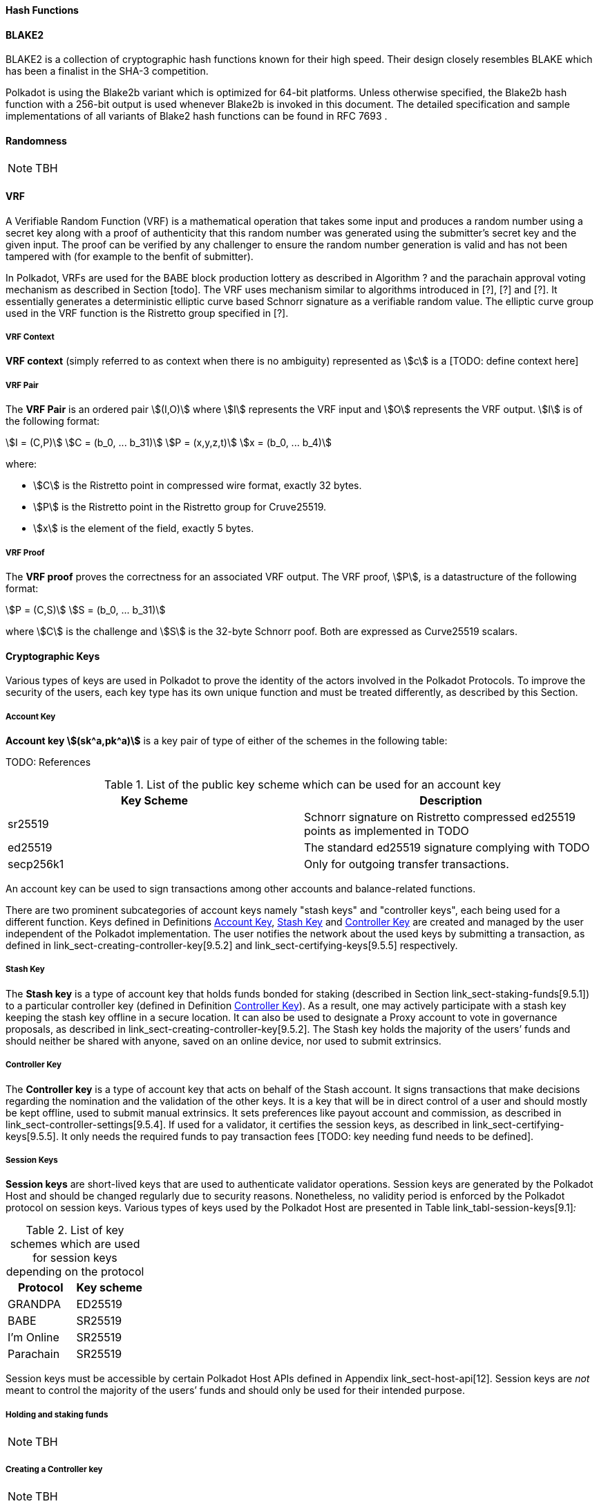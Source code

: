 [#sect-hash-functions]
==== Hash Functions

[#sect-blake2]
==== BLAKE2

BLAKE2 is a collection of cryptographic hash functions known for their high
speed. Their design closely resembles BLAKE which has been a finalist in the
SHA-3 competition.

Polkadot is using the Blake2b variant which is optimized for 64-bit platforms.
Unless otherwise specified, the Blake2b hash function with a 256-bit output is
used whenever Blake2b is invoked in this document. The detailed specification
and sample implementations of all variants of Blake2 hash functions can be found
in RFC 7693 .

[#sect-randomness]
==== Randomness

NOTE: TBH

[#sect-vrf]
==== VRF

A Verifiable Random Function (VRF) is a mathematical operation that takes some
input and produces a random number using a secret key along with a proof of
authenticity that this random number was generated using the submitter's secret
key and the given input. The proof can be verified by any challenger to ensure
the random number generation is valid and has not been tampered with (for
example to the benfit of submitter).

In Polkadot, VRFs are used for the BABE block production lottery as described in
Algorithm ? and the parachain approval voting mechanism as described in Section
[todo]. The VRF uses mechanism similar to algorithms introduced in [?], [?] and
[?]. It essentially generates a deterministic elliptic curve based Schnorr
signature as a verifiable random value. The elliptic curve group used in the VRF
function is the Ristretto group specified in [?].

===== VRF Context
****
*VRF context* (simply referred to as context when there is no ambiguity)
represented as stem:[c] is a [TODO: define context here]
****

===== VRF Pair
****
The *VRF Pair* is an ordered pair stem:[(I,O)] where stem:[I] represents the VRF
input and stem:[O] represents the VRF output. stem:[I] is of the following
format:

[stem]
++++
I = (C,P)\
C = (b_0, ... b_31)\
P = (x,y,z,t)\
x = (b_0, ... b_4)
++++

where:

* stem:[C] is the Ristretto point in compressed wire format, exactly 32 bytes.
* stem:[P] is the Ristretto point in the Ristretto group for Cruve25519.
* stem:[x] is the element of the field, exactly 5 bytes.
****

===== VRF Proof
****
The *VRF proof* proves the correctness for an associated VRF output. The VRF
proof, stem:[P], is a datastructure of the following format:

[stem]
++++
P = (C,S)\
S = (b_0, ... b_31)
++++

where stem:[C] is the challenge and stem:[S] is the 32-byte Schnorr poof. Both
are expressed as Curve25519 scalars.
****

[#sect-cryptographic-keys]
==== Cryptographic Keys

Various types of keys are used in Polkadot to prove the identity of the actors
involved in the Polkadot Protocols. To improve the security of the users, each
key type has its own unique function and must be treated differently, as
described by this Section.

[#defn-account-key]
===== Account Key
****
*Account key stem:[(sk^a,pk^a)]* is a key pair of type of either of the schemes in the following
table:

TODO: References

.List of the public key scheme which can be used for an account key
|===
|Key Scheme| Description

|sr25519
|Schnorr signature on Ristretto compressed ed25519 points as implemented in TODO

|ed25519
|The standard ed25519 signature complying with TODO

|secp256k1
|Only for outgoing transfer transactions.
|===

An account key can be used to sign transactions among other accounts and
balance-related functions.

There are two prominent subcategories of account keys namely "stash keys" and
"controller keys", each being used for a different function. Keys defined in
Definitions <<defn-account-key>>,
<<defn-stash-key>> and
<<defn-controller-key>> are created and managed by the
user independent of the Polkadot implementation. The user notifies the network
about the used keys by submitting a transaction, as defined in
link_sect-creating-controller-key[9.5.2] and link_sect-certifying-keys[9.5.5]
respectively.
****

[#defn-stash-key]
===== Stash Key
****
The *Stash key* is a type of account key that holds funds bonded for staking
(described in Section link_sect-staking-funds[9.5.1]) to a particular
controller key (defined in Definition
<<defn-controller-key>>). As a result, one may actively
participate with a stash key keeping the stash key offline in a secure location.
It can also be used to designate a Proxy account to vote in governance
proposals, as described in link_sect-creating-controller-key[9.5.2]. The Stash
key holds the majority of the users’ funds and should neither be shared with
anyone, saved on an online device, nor used to submit extrinsics.
****

[#defn-controller-key]
===== Controller Key
****
The *Controller key* is a type of account key that acts on behalf of the Stash
account. It signs transactions that make decisions regarding the nomination and
the validation of the other keys. It is a key that will be in direct control of
a user and should mostly be kept offline, used to submit manual extrinsics. It
sets preferences like payout account and commission, as described in
link_sect-controller-settings[9.5.4]. If used for a validator, it certifies the
session keys, as described in link_sect-certifying-keys[9.5.5]. It only needs
the required funds to pay transaction fees [TODO: key needing fund needs to be
defined].
****

[#defn-session-key]
===== Session Keys
****
*Session keys* are short-lived keys that are used to authenticate validator
operations. Session keys are generated by the Polkadot Host and should be
changed regularly due to security reasons. Nonetheless, no validity period is
enforced by the Polkadot protocol on session keys. Various types of keys used by
the Polkadot Host are presented in Table link_tabl-session-keys[9.1]_:_

.List of key schemes which are used for session keys depending on the protocol
|===
|Protocol |Key scheme

|GRANDPA |ED25519
|BABE |SR25519
|I’m Online |SR25519
|Parachain |SR25519
|===

Session keys must be accessible by certain Polkadot Host APIs defined in
Appendix link_sect-host-api[12]. Session keys are _not_ meant to control the
majority of the users’ funds and should only be used for their intended purpose.
[TODO: key managing fund need to be defined]
****

[#sect-staking-funds]
===== Holding and staking funds

NOTE: TBH

[#sect-creating-controller-key]
===== Creating a Controller key

NOTE: TBH

[#sect-designating-proxy]
===== Designating a proxy for voting

NOTE: TBH

[#sect-controller-settings]
===== Controller settings

NOTE: TBH

[#sect-certifying-keys]
===== Certifying keys

Due to security considerations and Runtime upgrades, the session keys are
supposed to  be changed regularly. As such, the new session keys need to be
certified by a controller key before putting them in use. The controller only
needs to create a certificate by signing a session public key and broadcasting
this certificate via an extrinsic. [TODO: spec the detail of the data structure
of the certificate etc.]
